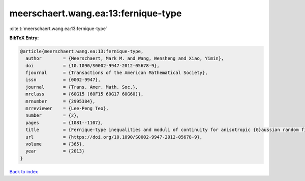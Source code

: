 meerschaert.wang.ea:13:fernique-type
====================================

:cite:t:`meerschaert.wang.ea:13:fernique-type`

**BibTeX Entry:**

.. code-block:: bibtex

   @article{meerschaert.wang.ea:13:fernique-type,
     author        = {Meerschaert, Mark M. and Wang, Wensheng and Xiao, Yimin},
     doi           = {10.1090/S0002-9947-2012-05678-9},
     fjournal      = {Transactions of the American Mathematical Society},
     issn          = {0002-9947},
     journal       = {Trans. Amer. Math. Soc.},
     mrclass       = {60G15 (60F15 60G17 60G60)},
     mrnumber      = {2995384},
     mrreviewer    = {Lee-Peng Teo},
     number        = {2},
     pages         = {1081--1107},
     title         = {Fernique-type inequalities and moduli of continuity for anisotropic {G}aussian random fields},
     url           = {https://doi.org/10.1090/S0002-9947-2012-05678-9},
     volume        = {365},
     year          = {2013}
   }

`Back to index <../By-Cite-Keys.html>`_
